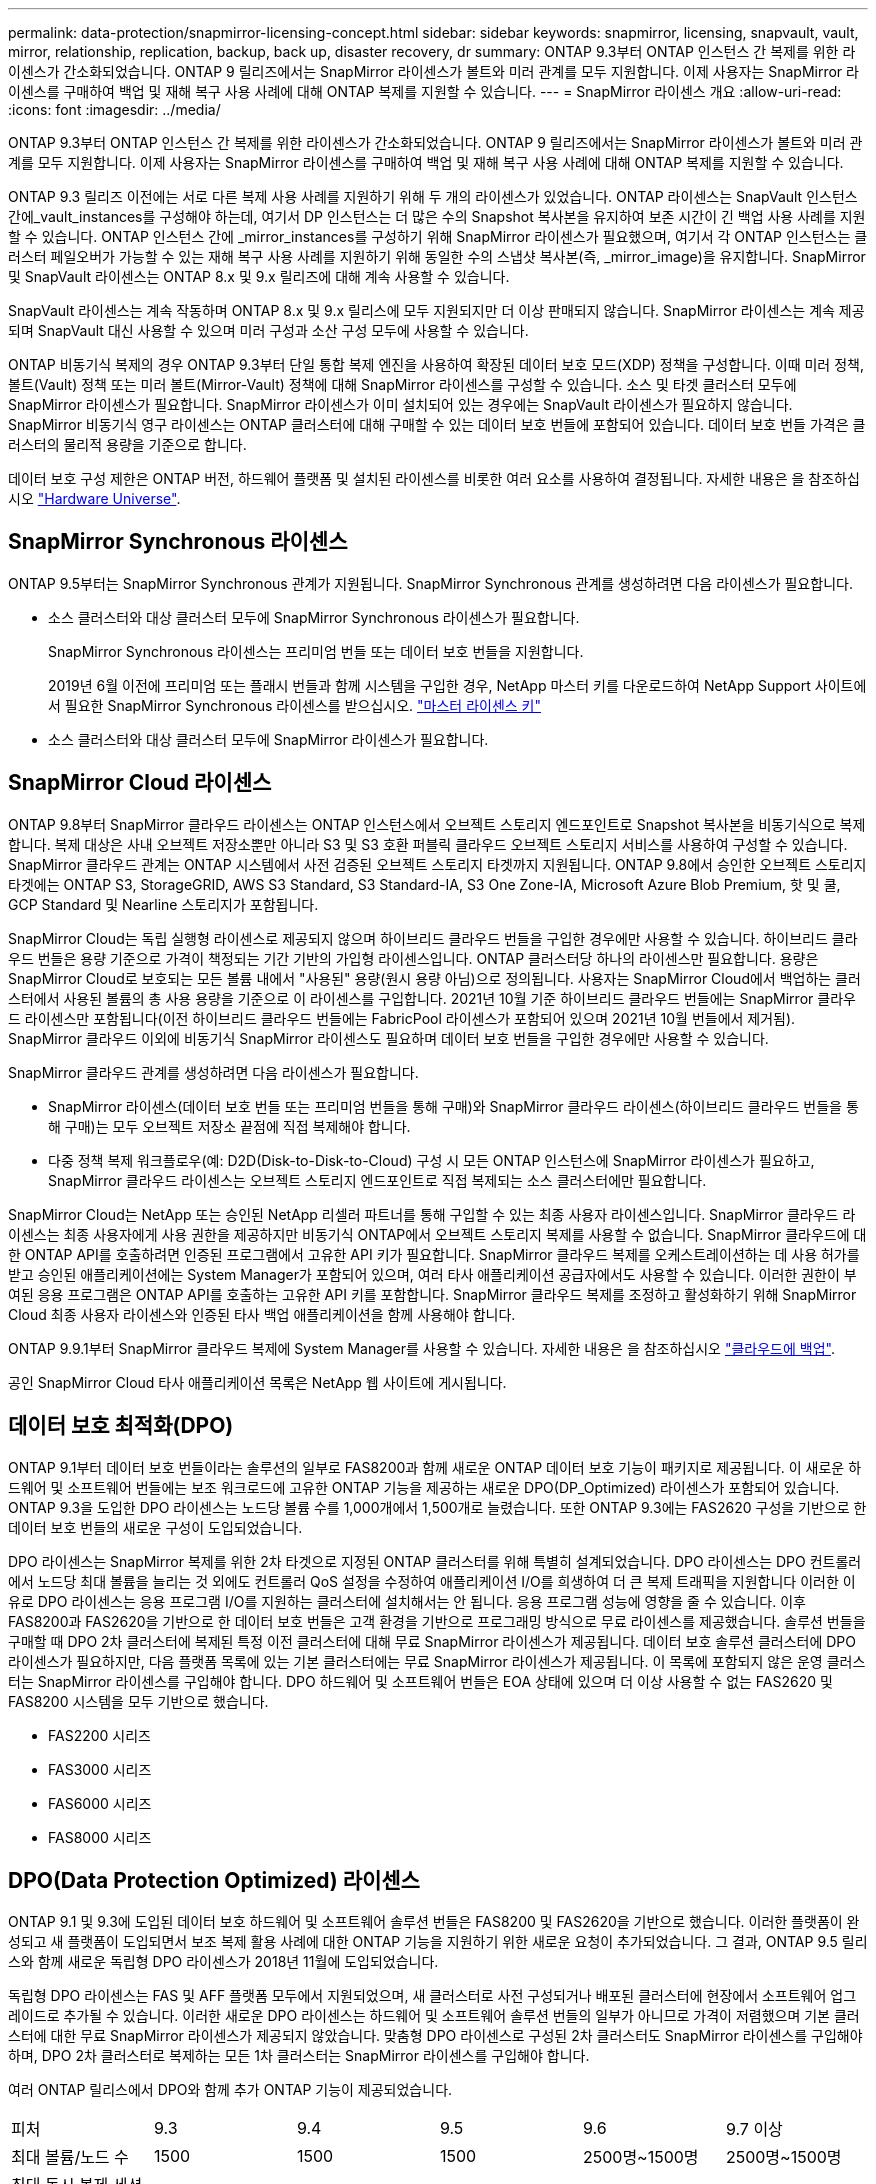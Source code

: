 ---
permalink: data-protection/snapmirror-licensing-concept.html 
sidebar: sidebar 
keywords: snapmirror, licensing, snapvault, vault, mirror, relationship, replication, backup, back up, disaster recovery, dr 
summary: ONTAP 9.3부터 ONTAP 인스턴스 간 복제를 위한 라이센스가 간소화되었습니다. ONTAP 9 릴리즈에서는 SnapMirror 라이센스가 볼트와 미러 관계를 모두 지원합니다. 이제 사용자는 SnapMirror 라이센스를 구매하여 백업 및 재해 복구 사용 사례에 대해 ONTAP 복제를 지원할 수 있습니다. 
---
= SnapMirror 라이센스 개요
:allow-uri-read: 
:icons: font
:imagesdir: ../media/


[role="lead"]
ONTAP 9.3부터 ONTAP 인스턴스 간 복제를 위한 라이센스가 간소화되었습니다. ONTAP 9 릴리즈에서는 SnapMirror 라이센스가 볼트와 미러 관계를 모두 지원합니다. 이제 사용자는 SnapMirror 라이센스를 구매하여 백업 및 재해 복구 사용 사례에 대해 ONTAP 복제를 지원할 수 있습니다.

ONTAP 9.3 릴리즈 이전에는 서로 다른 복제 사용 사례를 지원하기 위해 두 개의 라이센스가 있었습니다. ONTAP 라이센스는 SnapVault 인스턴스 간에_vault_instances를 구성해야 하는데, 여기서 DP 인스턴스는 더 많은 수의 Snapshot 복사본을 유지하여 보존 시간이 긴 백업 사용 사례를 지원할 수 있습니다. ONTAP 인스턴스 간에 _mirror_instances를 구성하기 위해 SnapMirror 라이센스가 필요했으며, 여기서 각 ONTAP 인스턴스는 클러스터 페일오버가 가능할 수 있는 재해 복구 사용 사례를 지원하기 위해 동일한 수의 스냅샷 복사본(즉, _mirror_image)을 유지합니다. SnapMirror 및 SnapVault 라이센스는 ONTAP 8.x 및 9.x 릴리즈에 대해 계속 사용할 수 있습니다.

SnapVault 라이센스는 계속 작동하며 ONTAP 8.x 및 9.x 릴리스에 모두 지원되지만 더 이상 판매되지 않습니다. SnapMirror 라이센스는 계속 제공되며 SnapVault 대신 사용할 수 있으며 미러 구성과 소산 구성 모두에 사용할 수 있습니다.

ONTAP 비동기식 복제의 경우 ONTAP 9.3부터 단일 통합 복제 엔진을 사용하여 확장된 데이터 보호 모드(XDP) 정책을 구성합니다. 이때 미러 정책, 볼트(Vault) 정책 또는 미러 볼트(Mirror-Vault) 정책에 대해 SnapMirror 라이센스를 구성할 수 있습니다. 소스 및 타겟 클러스터 모두에 SnapMirror 라이센스가 필요합니다. SnapMirror 라이센스가 이미 설치되어 있는 경우에는 SnapVault 라이센스가 필요하지 않습니다. SnapMirror 비동기식 영구 라이센스는 ONTAP 클러스터에 대해 구매할 수 있는 데이터 보호 번들에 포함되어 있습니다. 데이터 보호 번들 가격은 클러스터의 물리적 용량을 기준으로 합니다.

데이터 보호 구성 제한은 ONTAP 버전, 하드웨어 플랫폼 및 설치된 라이센스를 비롯한 여러 요소를 사용하여 결정됩니다. 자세한 내용은 을 참조하십시오 https://hwu.netapp.com/["Hardware Universe"].



== SnapMirror Synchronous 라이센스

ONTAP 9.5부터는 SnapMirror Synchronous 관계가 지원됩니다. SnapMirror Synchronous 관계를 생성하려면 다음 라이센스가 필요합니다.

* 소스 클러스터와 대상 클러스터 모두에 SnapMirror Synchronous 라이센스가 필요합니다.
+
SnapMirror Synchronous 라이센스는 프리미엄 번들 또는 데이터 보호 번들을 지원합니다.

+
2019년 6월 이전에 프리미엄 또는 플래시 번들과 함께 시스템을 구입한 경우, NetApp 마스터 키를 다운로드하여 NetApp Support 사이트에서 필요한 SnapMirror Synchronous 라이센스를 받으십시오. https://mysupport.netapp.com/NOW/knowledge/docs/olio/guides/master_lickey/["마스터 라이센스 키"]

* 소스 클러스터와 대상 클러스터 모두에 SnapMirror 라이센스가 필요합니다.




== SnapMirror Cloud 라이센스

ONTAP 9.8부터 SnapMirror 클라우드 라이센스는 ONTAP 인스턴스에서 오브젝트 스토리지 엔드포인트로 Snapshot 복사본을 비동기식으로 복제합니다. 복제 대상은 사내 오브젝트 저장소뿐만 아니라 S3 및 S3 호환 퍼블릭 클라우드 오브젝트 스토리지 서비스를 사용하여 구성할 수 있습니다. SnapMirror 클라우드 관계는 ONTAP 시스템에서 사전 검증된 오브젝트 스토리지 타겟까지 지원됩니다. ONTAP 9.8에서 승인한 오브젝트 스토리지 타겟에는 ONTAP S3, StorageGRID, AWS S3 Standard, S3 Standard-IA, S3 One Zone-IA, Microsoft Azure Blob Premium, 핫 및 쿨, GCP Standard 및 Nearline 스토리지가 포함됩니다.

SnapMirror Cloud는 독립 실행형 라이센스로 제공되지 않으며 하이브리드 클라우드 번들을 구입한 경우에만 사용할 수 있습니다. 하이브리드 클라우드 번들은 용량 기준으로 가격이 책정되는 기간 기반의 가입형 라이센스입니다. ONTAP 클러스터당 하나의 라이센스만 필요합니다. 용량은 SnapMirror Cloud로 보호되는 모든 볼륨 내에서 "사용된" 용량(원시 용량 아님)으로 정의됩니다. 사용자는 SnapMirror Cloud에서 백업하는 클러스터에서 사용된 볼륨의 총 사용 용량을 기준으로 이 라이센스를 구입합니다. 2021년 10월 기준 하이브리드 클라우드 번들에는 SnapMirror 클라우드 라이센스만 포함됩니다(이전 하이브리드 클라우드 번들에는 FabricPool 라이센스가 포함되어 있으며 2021년 10월 번들에서 제거됨). SnapMirror 클라우드 이외에 비동기식 SnapMirror 라이센스도 필요하며 데이터 보호 번들을 구입한 경우에만 사용할 수 있습니다.

SnapMirror 클라우드 관계를 생성하려면 다음 라이센스가 필요합니다.

* SnapMirror 라이센스(데이터 보호 번들 또는 프리미엄 번들을 통해 구매)와 SnapMirror 클라우드 라이센스(하이브리드 클라우드 번들을 통해 구매)는 모두 오브젝트 저장소 끝점에 직접 복제해야 합니다.
* 다중 정책 복제 워크플로우(예: D2D(Disk-to-Disk-to-Cloud) 구성 시 모든 ONTAP 인스턴스에 SnapMirror 라이센스가 필요하고, SnapMirror 클라우드 라이센스는 오브젝트 스토리지 엔드포인트로 직접 복제되는 소스 클러스터에만 필요합니다.


SnapMirror Cloud는 NetApp 또는 승인된 NetApp 리셀러 파트너를 통해 구입할 수 있는 최종 사용자 라이센스입니다. SnapMirror 클라우드 라이센스는 최종 사용자에게 사용 권한을 제공하지만 비동기식 ONTAP에서 오브젝트 스토리지 복제를 사용할 수 없습니다. SnapMirror 클라우드에 대한 ONTAP API를 호출하려면 인증된 프로그램에서 고유한 API 키가 필요합니다. SnapMirror 클라우드 복제를 오케스트레이션하는 데 사용 허가를 받고 승인된 애플리케이션에는 System Manager가 포함되어 있으며, 여러 타사 애플리케이션 공급자에서도 사용할 수 있습니다. 이러한 권한이 부여된 응용 프로그램은 ONTAP API를 호출하는 고유한 API 키를 포함합니다. SnapMirror 클라우드 복제를 조정하고 활성화하기 위해 SnapMirror Cloud 최종 사용자 라이센스와 인증된 타사 백업 애플리케이션을 함께 사용해야 합니다.

ONTAP 9.9.1부터 SnapMirror 클라우드 복제에 System Manager를 사용할 수 있습니다. 자세한 내용은 을 참조하십시오 https://docs.netapp.com/us-en/ontap/task_dp_back_up_to_cloud.html["클라우드에 백업"].

공인 SnapMirror Cloud 타사 애플리케이션 목록은 NetApp 웹 사이트에 게시됩니다.



== 데이터 보호 최적화(DPO)

ONTAP 9.1부터 데이터 보호 번들이라는 솔루션의 일부로 FAS8200과 함께 새로운 ONTAP 데이터 보호 기능이 패키지로 제공됩니다. 이 새로운 하드웨어 및 소프트웨어 번들에는 보조 워크로드에 고유한 ONTAP 기능을 제공하는 새로운 DPO(DP_Optimized) 라이센스가 포함되어 있습니다. ONTAP 9.3을 도입한 DPO 라이센스는 노드당 볼륨 수를 1,000개에서 1,500개로 늘렸습니다. 또한 ONTAP 9.3에는 FAS2620 구성을 기반으로 한 데이터 보호 번들의 새로운 구성이 도입되었습니다.

DPO 라이센스는 SnapMirror 복제를 위한 2차 타겟으로 지정된 ONTAP 클러스터를 위해 특별히 설계되었습니다. DPO 라이센스는 DPO 컨트롤러에서 노드당 최대 볼륨을 늘리는 것 외에도 컨트롤러 QoS 설정을 수정하여 애플리케이션 I/O를 희생하여 더 큰 복제 트래픽을 지원합니다 이러한 이유로 DPO 라이센스는 응용 프로그램 I/O를 지원하는 클러스터에 설치해서는 안 됩니다. 응용 프로그램 성능에 영향을 줄 수 있습니다. 이후 FAS8200과 FAS2620을 기반으로 한 데이터 보호 번들은 고객 환경을 기반으로 프로그래밍 방식으로 무료 라이센스를 제공했습니다. 솔루션 번들을 구매할 때 DPO 2차 클러스터에 복제된 특정 이전 클러스터에 대해 무료 SnapMirror 라이센스가 제공됩니다. 데이터 보호 솔루션 클러스터에 DPO 라이센스가 필요하지만, 다음 플랫폼 목록에 있는 기본 클러스터에는 무료 SnapMirror 라이센스가 제공됩니다. 이 목록에 포함되지 않은 운영 클러스터는 SnapMirror 라이센스를 구입해야 합니다. DPO 하드웨어 및 소프트웨어 번들은 EOA 상태에 있으며 더 이상 사용할 수 없는 FAS2620 및 FAS8200 시스템을 모두 기반으로 했습니다.

* FAS2200 시리즈
* FAS3000 시리즈
* FAS6000 시리즈
* FAS8000 시리즈




== DPO(Data Protection Optimized) 라이센스

ONTAP 9.1 및 9.3에 도입된 데이터 보호 하드웨어 및 소프트웨어 솔루션 번들은 FAS8200 및 FAS2620을 기반으로 했습니다. 이러한 플랫폼이 완성되고 새 플랫폼이 도입되면서 보조 복제 활용 사례에 대한 ONTAP 기능을 지원하기 위한 새로운 요청이 추가되었습니다. 그 결과, ONTAP 9.5 릴리스와 함께 새로운 독립형 DPO 라이센스가 2018년 11월에 도입되었습니다.

독립형 DPO 라이센스는 FAS 및 AFF 플랫폼 모두에서 지원되었으며, 새 클러스터로 사전 구성되거나 배포된 클러스터에 현장에서 소프트웨어 업그레이드로 추가될 수 있습니다. 이러한 새로운 DPO 라이센스는 하드웨어 및 소프트웨어 솔루션 번들의 일부가 아니므로 가격이 저렴했으며 기본 클러스터에 대한 무료 SnapMirror 라이센스가 제공되지 않았습니다. 맞춤형 DPO 라이센스로 구성된 2차 클러스터도 SnapMirror 라이센스를 구입해야 하며, DPO 2차 클러스터로 복제하는 모든 1차 클러스터는 SnapMirror 라이센스를 구입해야 합니다.

여러 ONTAP 릴리스에서 DPO와 함께 추가 ONTAP 기능이 제공되었습니다.

[cols="6*"]
|===


| 피처 | 9.3 | 9.4 | 9.5 | 9.6 | 9.7 이상 


| 최대 볼륨/노드 수  a| 
1500
 a| 
1500
 a| 
1500
 a| 
2500명~1500명
 a| 
2500명~1500명



 a| 
최대 동시 복제 세션 수
 a| 
100
 a| 
200
 a| 
200
 a| 
200
 a| 
200



 a| 
워크로드 편향 *
 a| 
클라이언트 애플리케이션
 a| 
앱/SM
 a| 
SnapMirror를 참조하십시오
 a| 
SnapMirror를 참조하십시오
 a| 
SnapMirror를 참조하십시오



 a| 
HDD의 볼륨 애그리게이트 중복제거
 a| 
아니요
 a| 
예
 a| 
예
 a| 
예
 a| 
예

|===
* SnapMirror 백 오프(워크로드 바이어스) 기능의 우선 순위에 대한 자세한 내용:
* 클라이언트: 클러스터 I/O 우선 순위는 SnapMirror 트래픽이 아닌 클라이언트 워크로드(운영 애플리케이션)로 설정됩니다.
* 같음: SnapMirror 복제 요청은 운영 애플리케이션의 I/O와 우선순위가 동일합니다.
* SnapMirror: 모든 SnapMirror I/O 요청은 운영 애플리케이션의 I/O 우선 순위가 높습니다.


* 표 1: ONTAP 릴리스 전반의 노드당 최대 FlexVolumes *

[cols="7*"]
|===


|  | DPO가 없는 경우 9.3--9.5 | DPO가 있는 경우 9.3--9.5 | 9.6 DPO 미적용 | DPO 포함 9.6 | 9.7--9.9.1(DPO 제외) | 9.7 - 9..9.1(DPO 포함) 


 a| 
FAS2620
 a| 
1000입니다
 a| 
1500
 a| 
1000입니다
 a| 
1500
 a| 
1000입니다
 a| 
1500



 a| 
FAS2650
 a| 
1000입니다
 a| 
1500
 a| 
1000입니다
 a| 
1500
 a| 
1000입니다
 a| 
1500



 a| 
FAS2720
 a| 
1000입니다
 a| 
1500
 a| 
1000입니다
 a| 
1500
 a| 
1000입니다
 a| 
1500



 a| 
FAS2750
 a| 
1000입니다
 a| 
1500
 a| 
1000입니다
 a| 
1500
 a| 
1000입니다
 a| 
1500



 a| 
A200
 a| 
1000입니다
 a| 
1500
 a| 
1000입니다
 a| 
1500
 a| 
1000입니다
 a| 
1500



 a| 
A220
 a| 
1000입니다
 a| 
1500
 a| 
1000입니다
 a| 
1500
 a| 
1000입니다
 a| 
1500



 a| 
FAS8200/8300
 a| 
1000입니다
 a| 
1500
 a| 
1000입니다
 a| 
2500
 a| 
1000입니다
 a| 
2500



 a| 
A300
 a| 
1000입니다
 a| 
1500
 a| 
1000입니다
 a| 
2500
 a| 
2500
 a| 
2500



 a| 
A400
 a| 
1000입니다
 a| 
1500
 a| 
1000입니다
 a| 
2500
 a| 
2500
 a| 
2500



 a| 
FAS8700/9000
 a| 
1000입니다
 a| 
1500
 a| 
1000입니다
 a| 
2500
 a| 
1000입니다
 a| 
2500



 a| 
A700
 a| 
1000입니다
 a| 
1500
 a| 
1000입니다
 a| 
2500
 a| 
2500
 a| 
2500



 a| 
A700s를 참조하십시오
 a| 
1000입니다
 a| 
1500
 a| 
1000입니다
 a| 
2500
 a| 
2500
 a| 
2500



 a| 
A800
 a| 
1000입니다
 a| 
1500
 a| 
1000입니다
 a| 
2500
 a| 
2500
 a| 
2500

|===
구성에 대한 최신 최대 FlexVol 볼륨 지원에 대한 자세한 내용은 을 참조하십시오 https://hwu.netapp.com/["Hardware Universe"].



== 모든 새 DPO 설치에 대한 고려 사항

* DPO 라이센스 기능을 활성화한 후에는 이 기능을 비활성화하거나 실행 취소할 수 없습니다.
* DPO 라이센스를 설치하려면 ONTAP를 다시 부팅하거나 대체 작동을 활성화해야 합니다.
* DPO 솔루션은 보조 스토리지 워크로드를 위한 것으로 DPO 클러스터의 애플리케이션 워크로드 성능에 영향을 줄 수 있습니다
* DPO 라이센스는 NetApp 스토리지 플랫폼 모델의 일부 목록에서 지원됩니다.
* DPO 기능은 ONTAP 릴리즈마다 다릅니다. 호환성 표를 참조하십시오.
* 새로운 FAS 및 AFF 시스템은 DPO에 적합하지 않습니다. 위에 나열되지 않은 클러스터에 대해서는 DPO 라이센스를 구매할 수 없습니다.

